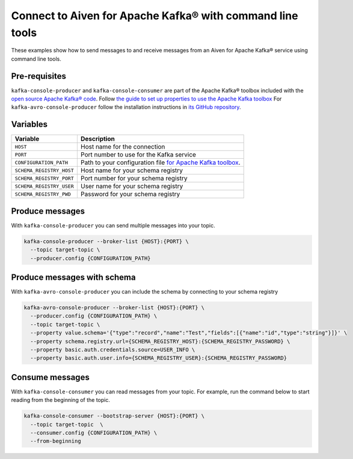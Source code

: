 Connect to Aiven for Apache Kafka® with command line tools
==========================================================

These examples show how to send messages to and receive messages from an Aiven for Apache Kafka® service using command line tools.

Pre-requisites
--------------

``kafka-console-producer`` and ``kafka-console-consumer`` are part of the Apache Kafka® toolbox included with the `open source Apache Kafka® code <https://kafka.apache.org/downloads>`_. Follow
`the guide to set up properties to use the Apache Kafka toolbox <kafka-tools-config-file.html>`_
For ``kafka-avro-console-producer`` follow the installation instructions in `its GitHub repository <https://github.com/confluentinc/schema-registry>`_.

Variables
---------

========================     ===========================================================================================
Variable                     Description
========================     ===========================================================================================
``HOST``                     Host name for the connection
``PORT``                     Port number to use for the Kafka service
``CONFIGURATION_PATH``       Path to your configuration file `for Apache Kafka toolbox <kafka-tools-config-file.html>`_.
``SCHEMA_REGISTRY_HOST``     Host name for your schema registry
``SCHEMA_REGISTRY_PORT``     Port number for your schema registry
``SCHEMA_REGISTRY_USER``     User name for your schema registry
``SCHEMA_REGISTRY_PWD``      Password for your schema registry
========================     ===========================================================================================

Produce messages
-----------------

With ``kafka-console-producer`` you can send multiple messages into your topic.

.. code::

    kafka-console-producer --broker-list {HOST}:{PORT} \
      --topic target-topic \
      --producer.config {CONFIGURATION_PATH}

Produce messages with schema
----------------------------

With ``kafka-avro-console-producer`` you can include the schema by connecting to your schema registry

.. code::

    kafka-avro-console-producer --broker-list {HOST}:{PORT} \
      --producer.config {CONFIGURATION_PATH} \
      --topic target-topic \
      --property value.schema='{"type":"record","name":"Test","fields":[{"name":"id","type":"string"}]}' \
      --property schema.registry.url={SCHEMA_REGISTRY_HOST}:{SCHEMA_REGISTRY_PASSWORD} \
      --property basic.auth.credentials.source=USER_INFO \
      --property basic.auth.user.info={SCHEMA_REGISTRY_USER}:{SCHEMA_REGISTRY_PASSWORD}

Consume messages
-----------------

With ``kafka-console-consumer`` you can read messages from your topic. For example, run the command below to start reading from the beginning of the topic.

.. code::

    kafka-console-consumer --bootstrap-server {HOST}:{PORT} \
      --topic target-topic  \
      --consumer.config {CONFIGURATION_PATH} \
      --from-beginning
